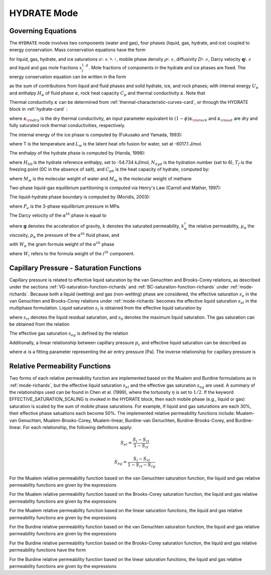 .. _mode-hydrate:

HYDRATE Mode
------------

Governing Equations
~~~~~~~~~~~~~~~~~~~

The ``HYDRATE`` mode involves two components (water and gas), four phases 
(liquid, gas, hydrate, and ice) coupled to energy conservation. Mass
conservation equations have the form

.. math::
   :label: mass-conservation-hydrate
   
   \frac{{{\partial}}}{{{\partial}}t} \varphi \sum_{{{\alpha}}=l,\,g,\,h,\,i} \Big(s_{\alpha}^{} \rho_{\alpha}^{} x_j^{\alpha} \Big) + {\boldsymbol{\nabla}}\cdot\Big({\boldsymbol{q}}_l^{} \rho_l^{} x_j^l + {\boldsymbol{q}}_g \rho_g^{} x_j^g -\varphi s_l^{} D_l^{} \rho_l^{} {\boldsymbol{\nabla}}x_j^l -\varphi s_g^{} D_g^{} \rho_g^{} {\boldsymbol{\nabla}}x_j^g \Big) = Q_j^{},

for liquid, gas, hydrate, and ice saturations :math:`s_{l,\,g,\,h,\,i}^{}`, 
mobile phase density :math:`\rho_{l,\,g}^{}`, diffusivity :math:`D_{l,\,g}^{}`,
Darcy velocity :math:`{\boldsymbol{q}}_{l,\,g}^{}` and liquid and gas mole 
fractions :math:`x_j^{l,\,g}`. Mole fractions of components in the hydrate and
ice phases are fixed. The energy conservation equation can be written in
the form

.. math::
   :label: energy-conservation-hydrate
   
   \sum_{{{\alpha}}=l,\,g,\,h,\,i}\left\{\frac{{{\partial}}}{{{\partial}}t} \big(\varphi s_{{\alpha}}\rho_{{\alpha}}U_{{\alpha}}\big) + {\boldsymbol{\nabla}}\cdot\big({\boldsymbol{q}}_{{\alpha}}\rho_{{\alpha}}H_{{\alpha}}\big) \right\} + \frac{{{\partial}}}{{{\partial}}t}\big( (1-\varphi)\rho_r C_p T \big) - {\boldsymbol{\nabla}}\cdot (\kappa{\boldsymbol{\nabla}}T) = Q,

as the sum of contributions from liquid and fluid phases and solid hydrate, 
ice, and rock phases; with internal energy :math:`U_{{\alpha}}` and enthalpy
:math:`H_{{\alpha}}` of fluid phase :math:`{{\alpha}}`, rock heat
capacity :math:`C_p` and thermal conductivity :math:`\kappa`. Note that

.. math::
   :label: internal-energy-hydrate
   
   U_{{\alpha}}= H_{{\alpha}}-\frac{P_{{\alpha}}}{\rho_{{\alpha}}}.

Thermal conductivity :math:`\kappa` can be determined from :ref:`thermal-characteristic-curves-card`, or through the HYDRATE block in :ref:`hydrate-card` :

.. math::
   :label: cond-hydrate
      
   \kappa = \kappa_{\rm dry} + {\phi}\sum_{{{\alpha}}=l,\,g,\,h,\,i}s_{{\alpha}}{\kappa}_{\alpha} ,

where :math:`\kappa_{\rm dry}` is the dry thermal conductivity, an input
parameter equivalent to :math:`(1-\phi)\kappa_{\rm rock}` and :math:`\kappa_{\rm sat}` are dry and
fully saturated rock thermal conductivities, respectively.

The internal energy of the ice phase is computed by (Fukusako and Yamada, 1993):

.. math::
   :label: ice-int-energy-hydrate
      
   U_i = L_w + 185T + 3.445(T^2 - 273.15^2 ) , T >= 90K

.. math::
   :label: ice-int-energy-hydrate-2

   U_i = L_w + 4.475(T^2 - 273.15^2 ), T < 90K,

where T is the temperature and :math:`L_w` is the latent heat ofo fusion for
water, set at -6017.1 J/mol.

The enthalpy of the hydrate phase is computed by (Handa, 1998):

.. math::
   :label: hydrate-enthalpy

   H_h = C_{ph}(T-T_f)+H_{h0}/(N_{hyd}+1)

where :math:`H_{h0}` is the hydrate reference enthalpy, set to -54.734 kJ/mol,
:math:`N_{hyd}` is the hydration number (set to 6), :math:`T_{f}` is the
freezing point (0C in the absence of salt), and :math:`C_{ph}` is the heat
capacity of hydrate, computed by:

.. math::
  :label: hydrate-heat-capacity

  C_{ph} = 1620(M_w N_{hyd} + M_m)/1000

where :math:`M_w` is the molecular weight of water and :math:`M_m` is the 
molecular weight of methane

Two-phase liquid-gas equilibrium partitioning is computed via Henry's Law 
(Carroll and Mather, 1997):

.. math::
   :label: henrys-constant-hydrate

   K_h = 1000e^{5.1345+7837/T - 1.509x10^6/T^2 + 2.06x10^7/T^3}

The liquid-hydrate phase boundary is computed by (Moridis, 2003):

.. math::
   :label: hydrate-phase-boundary

   P_e = e^{0.0334940999T-8.1938174346}, T < T_f

.. math::
   :label: hydrate-phase-boundary-2

   P_e = e^{0.1100383278T-29.1133440975}, T >= T_f

where :math:`P_e` is the 3-phase equilibrium pressure in MPa.


The Darcy velocity of the :math:`\alpha^{th}` phase is equal to

.. math::
   :label: darcy_velocity_hydrate

   \boldsymbol{q}_\alpha = -\frac{k k^{r}_{\alpha}}{\mu_\alpha} \boldsymbol{\nabla} (p_\alpha - \gamma_\alpha \boldsymbol{g} z), \ \ \ (\alpha=l,g),
   
where :math:`\boldsymbol{g}` denotes the acceleration of gravity, :math:`k` denotes the saturated 
permeability, :math:`k^{r}_{\alpha}` the relative permeability, 
:math:`\mu_\alpha` the viscosity, :math:`p_\alpha` the pressure of the 
:math:`\alpha^{th}` fluid phase, and

.. math::
   :label: gamma-hydrate

   \gamma_\alpha^{} = W_\alpha^{} \rho_\alpha^{},

with :math:`W_\alpha` the gram formula 
weight of the :math:`\alpha^{th}` phase 

.. math::
   :label: gram-formula-weight-hydrate
   
   W_\alpha = \sum_{i=w,\,a} W_i^{} x_i^\alpha,

where :math:`W_i` refers to the formula weight of the :math:`i^{th}` component.

.. _pc-sat-functions-hydrate:

Capillary Pressure - Saturation Functions
~~~~~~~~~~~~~~~~~~~~~~~~~~~~~~~~~~~~~~~~~

Capillary pressure is related to effective liquid saturation by the van 
Genuchten and Brooks-Corey relations, as described under the sections
:ref:`VG-saturation-function-richards` and 
:ref:`BC-saturation-function-richards` under :ref:`mode-richards`. Because both 
a liquid (wetting) and gas (non-wetting) phase are considered, the effective 
saturation :math:`s_e` in the van Genuchten and Brooks-Corey relations under 
:ref:`mode-richards` becomes the effective liquid saturation
:math:`s_{el}` in the multiphase formulation. Liquid saturation :math:`s_l` is
obtained from the effective liquid saturation by

.. math::
   :label: liq-sat-hydrate
   
   s_{l} = s_{el}s_0 - s_{el}s_{rl} + s_{rl},

where :math:`s_{rl}` denotes the liquid residual saturation, and :math:`s_0`
denotes the maximum liquid saturation. The gas saturation can be obtained from
the relation 

.. math::
   :label: phase-sum-hydrate

   s_l + s_g = 1

The effective gas saturation :math:`s_{eg}` is defined by the relation

.. math::
   :label: s_eg-hydrate

   s_{eg} = 1 - \frac{s_l-s_{rl}}{1-s_{rl}-s_{rg}}
   
Additionally, a linear relationship between capillary pressure :math:`p_c` and 
effective liquid saturation can be described as

.. math::
   :label: linear_pc_sat-hydrate
   
   s_{el} = {{p_c-p_c^{max}}\over{\frac{1}{\alpha}-p_c^{max}}}
   
where :math:`\alpha` is a fitting parameter representing the air entry pressure
[Pa]. The inverse relationship for capillary pressure is

.. math::
   :label: linear_sat_pc-hydrate

   p_c = \left({\frac{1}{\alpha}-p_c^{max}}\right)s_{el} + p_c^{max}
   
.. _relative-permeability-functions-hydrate:
   
Relative Permeability Functions
~~~~~~~~~~~~~~~~~~~~~~~~~~~~~~~

Two forms of each relative permeability function are implemented based on
the Mualem and Burdine formulations as in :ref:`mode-richards`, but the 
effective liquid saturation :math:`s_{el}` and the effective gas saturation
:math:`s_{eg}` are used. A summary of the relationships used can be found in
Chen et al. (1999), where the tortuosity 
:math:`\eta` is set to :math:`1/2`. If the keyword EFFECTIVE_SATURATION_SCALING
is invoked in the HYDRATE block, then each mobile phase (e.g., liquid or gas)
saturation is scaled by the sum of mobile phase saturations. For example, if
liquid and gas saturations are each 30%, their effective phase satuations each
become 50%. The implemented relative permeability functions include: 
Mualem-van Genuchten, Mualem-Brooks-Corey, Mualem-linear,
Burdine-van Genuchten, Burdine-Brooks-Corey, and Burdine-linear. For each 
relationship, the following definitions apply:

.. math::

   S_{el} = \frac{S_{l}-S_{rl}}{1-S_{rl}}
   
   S_{eg} = \frac{S_{l}-S_{rl}}{1-S_{rl}-S_{rg}}

For the Mualem relative permeability function based on the van Genuchten
saturation function, the liquid and gas relative permeability functions are 
given by the expressions

.. math::
   :label: kr_mualem_vg-hydrate
   
   k^{r}_{l} =& \sqrt{s_{el}} \left\{1 - \left[1- \left( s_{el} \right)^{1/m} \right]^m \right\}^2
   
   k^{r}_{g} =& \sqrt{1-s_{eg}} \left\{1 - \left( s_{eg} \right)^{1/m} \right\}^{2m}.

For the Mualem relative permeability function based on the Brooks-Corey
saturation function, the liquid and gas relative permeability functions are 
given by the expressions

.. math::
   :label: kr_mualem_bc-hydrate

   k^{r}_{l} =& \big(s_{el}\big)^{5/2+2/\lambda} 

   k^{r}_{g} =& \sqrt{1-s_{eg}}\left({1-s_{eg}^{1+1/\lambda}}\right)^{2}. 
   
For the Mualem relative permeability function based on the linear saturation
functions, the liquid and gas relative permeability functions are given by the 
expressions

.. math::
   :label: kr_mualem_lin-hydrate
   
   k^{r}_{l} =& \sqrt{s_{el}}\frac{\ln\left({p_c/p_c^{max}}\right)}{\ln\left({\frac{1}{\alpha}/p_c^{max}}\right)}
   
   k^{r}_{g} =& \sqrt{1-s_{eg}}\left({1-\frac{k^{r}_{l}}{\sqrt{s_{eg}}}}\right)
   
For the Burdine relative permeability function based on the van
Genuchten saturation function, the liquid and gas relative permeability 
functions are given by the expressions

.. math::
   :label: kr_burdine_vg-hydrate
   
   k^{r}_{l} =& s_{el}^2 \left\{1 - \left[1- \left( s_{el} \right)^{1/m} \right]^m \right\}
   
   k^{r}_{g} =& (1-s_{eg})^2 \left\{1 - \left( s_{eg} \right)^{1/m} \right\}^{m}.
 
For the Burdine relative permeability function based on the Brooks-Corey
saturation function, the liquid and gas relative permeability functions have the
form

.. math::
   :label: kr_burdine_bc-hydrate

   k^{r}_{l} =& \big(s_{el}\big)^{3+2/\lambda} 

   k^{r}_{g} =& (1-s_{eg})^2\left[{1-(s_{eg})^{1+2/\lambda}}\right].
   
For the Burdine relative permeability function based on the linear saturation
functions, the liquid and gas relative permeability functions are given by the 
expressions

.. math::
   :label: kr_burdine_lin-hydrate
   
   k^{r}_{l} =& s_{el}

   k^{r}_{g} =& 1 - s_{eg}.
   
   
